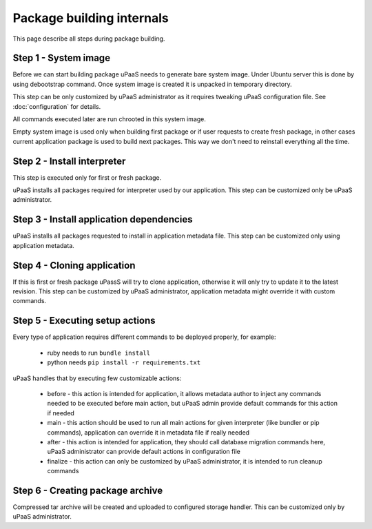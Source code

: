Package building internals
==========================

This page describe all steps during package building.

Step 1 - System image
---------------------

Before we can start building package uPaaS needs to generate bare system image. Under Ubuntu server this is done by using debootstrap command. Once system image is created it is unpacked in temporary directory.

This step can be only customized by uPaaS administrator as it requires tweaking uPaaS configuration file. See :doc:`configuration` for details.

All commands executed later are run chrooted in this system image.

Empty system image is used only when building first package or if user requests to create fresh package, in other cases current application package is used to build next packages. This way we don't need to reinstall everything all the time.

Step 2 - Install interpreter
----------------------------

This step is executed only for first or fresh package.

uPaaS installs all packages required for interpreter used by our application. This step can be customized only be uPaaS administrator.

Step 3 - Install application dependencies
----------------------------------------

uPaaS installs all packages requested to install in application metadata file. This step can be customized only using application metadata.

Step 4 - Cloning application
----------------------------

If this is first or fresh package uPassS will try to clone application, otherwise it will only try to update it to the latest revision. This step can be customized by uPaaS administrator, application metadata might override it with custom commands.

Step 5 - Executing setup actions
--------------------------------

Every type of application requires different commands to be deployed properly, for example:

  * ruby needs to run ``bundle install``
  * python needs ``pip install -r requirements.txt``

uPaaS handles that by executing few customizable actions:

  * before - this action is intended for application, it allows metadata author to inject any commands needed to be executed before main action, but uPaaS admin provide default commands for this action if needed
  * main - this action should be used to run all main actions for given interpreter (like bundler or pip commands), application can override it in metadata file if really needed
  * after - this action is intended for application, they should call database migration commands here, uPaaS administrator can provide default actions in configuration file
  * finalize - this action can only be customized by uPaaS administrator, it is intended to run cleanup commands

Step 6 - Creating package archive
---------------------------------

Compressed tar archive will be created and uploaded to configured storage handler. This can be customized only by uPaaS administrator.
